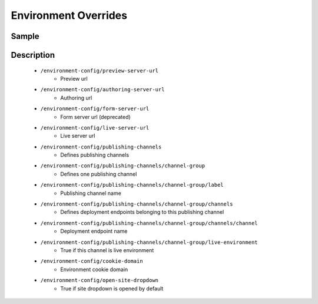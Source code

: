 =====================
Environment Overrides
=====================

------
Sample
------

.. code-block:: xml
    :caption: /cstudio/config/sites/SITENAME/environment-overrides/ENVIRONMENT/environment-config.xml

    <environment-config>
	    <preview-server-url>http://127.0.0.1:8080</preview-server-url>
	    <authoring-server-url>http://127.0.0.1:8080/studio</authoring-server-url>
	    <form-server-url>http://127.0.0.1:8080/form-server</form-server-url>
	    <live-server-url>http://SITENAME</live-server-url>
        <publishing-channels>
            <channel-group>
                <label>Production</label>
                <channels>
                    <channel>sample</channel>
                </channels>
                <live-environment>true</live-environment>
            </channel-group>
            <!--
            <channel-group>
                <label>Test</label>
                <channels>
                    <channel>sample</channel>
                </channels>
                <live-environment>false</live-environment>
            </channel-group>
            -->
        </publishing-channels>
	    <cookie-domain>127.0.0.1</cookie-domain>
	    <open-site-dropdown>false</open-site-dropdown>
    </environment-config>


-----------
Description
-----------

    * ``/environment-config/preview-server-url``
        * Preview url

    * ``/environment-config/authoring-server-url``
        * Authoring url

    * ``/environment-config/form-server-url``
        * Form server url (deprecated)

    * ``/environment-config/live-server-url``
        * Live server url

    * ``/environment-config/publishing-channels``
        * Defines publishing channels

    * ``/environment-config/publishing-channels/channel-group``
        * Defines one publishing channel

    * ``/environment-config/publishing-channels/channel-group/label``
        * Publishing channel name

    * ``/environment-config/publishing-channels/channel-group/channels``
        * Defines deployment endpoints belonging to this publishing channel

    * ``/environment-config/publishing-channels/channel-group/channels/channel``
        * Deployment endpoint name

    * ``/environment-config/publishing-channels/channel-group/live-environment``
        * True if this channel is live environment

    * ``/environment-config/cookie-domain``
        * Environment cookie domain

    * ``/environment-config/open-site-dropdown``
        * True if site dropdown is opened by default


